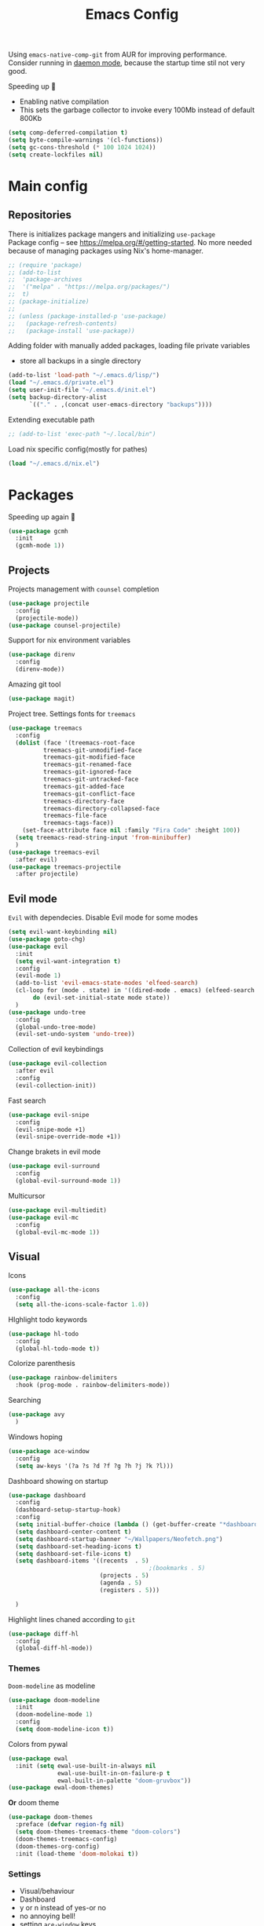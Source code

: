#+TITLE: Emacs Config

Using ~emacs-native-comp-git~ from AUR for improving
performance. Consider running in _daemon mode_, because the startup time
stil not very good.

Speeding up 🐌
- Enabling native compilation
- This sets the garbage collector to invoke every 100Mb instead of default 800Kb
#+begin_src emacs-lisp
(setq comp-deferred-compilation t)
(setq byte-compile-warnings '(cl-functions))
(setq gc-cons-threshold (* 100 1024 1024))
(setq create-lockfiles nil)
#+end_src
* Main config
** Repositories
There is initializes package mangers and initializing ~use-package~ \\
Package config -- see https://melpa.org/#/getting-started. No more
needed because of managing packages using Nix's home-manager.
#+begin_src emacs-lisp
;; (require 'package)
;; (add-to-list
;;  'package-archives
;;  '("melpa" . "https://melpa.org/packages/")
;;  t)
;; (package-initialize)
;; 
;; (unless (package-installed-p 'use-package)
;;   (package-refresh-contents)
;;   (package-install 'use-package))
#+end_src
Adding folder with manually added packages, loading file private variables
- store all backups in a single directory
#+begin_src emacs-lisp
(add-to-list 'load-path "~/.emacs.d/lisp/")
(load "~/.emacs.d/private.el")
(setq user-init-file "~/.emacs.d/init.el")
(setq backup-directory-alist
      `(("." . ,(concat user-emacs-directory "backups"))))
#+end_src
Extending executable path
#+BEGIN_SRC  emacs-lisp
;; (add-to-list 'exec-path "~/.local/bin")
#+END_SRC
Load nix specific config(mostly for pathes)
#+begin_src emacs-lisp
(load "~/.emacs.d/nix.el")  
#+end_src
* Packages
Speeding up again 🦼
#+begin_src emacs-lisp
(use-package gcmh
  :init
  (gcmh-mode 1))
#+end_src
** Projects
Projects management with ~counsel~ completion
#+begin_src emacs-lisp
(use-package projectile
  :config
  (projectile-mode))
(use-package counsel-projectile)
#+end_src
Support for nix environment variables
#+begin_src emacs-lisp
(use-package direnv
  :config
  (direnv-mode)) 
#+end_src

Amazing git tool
#+begin_src emacs-lisp
(use-package magit)
#+end_src
Project tree. Settings fonts for ~treemacs~
#+begin_src emacs-lisp
(use-package treemacs
  :config
  (dolist (face '(treemacs-root-face
		  treemacs-git-unmodified-face
		  treemacs-git-modified-face
		  treemacs-git-renamed-face
		  treemacs-git-ignored-face
		  treemacs-git-untracked-face
		  treemacs-git-added-face
		  treemacs-git-conflict-face
		  treemacs-directory-face
		  treemacs-directory-collapsed-face
		  treemacs-file-face
		  treemacs-tags-face))
    (set-face-attribute face nil :family "Fira Code" :height 100))
  (setq treemacs-read-string-input 'from-minibuffer)
  )
(use-package treemacs-evil
  :after evil)
(use-package treemacs-projectile
  :after projectile)
#+end_src
** Evil mode
~Evil~ with dependecies. Disable Evil mode for some modes
#+begin_src emacs-lisp
(setq evil-want-keybinding nil)
(use-package goto-chg)
(use-package evil
  :init
  (setq evil-want-integration t)
  :config
  (evil-mode 1)
  (add-to-list 'evil-emacs-state-modes 'elfeed-search)
  (cl-loop for (mode . state) in '((dired-mode . emacs) (elfeed-search . emacs))
	   do (evil-set-initial-state mode state))
  )
(use-package undo-tree
  :config
  (global-undo-tree-mode)
  (evil-set-undo-system 'undo-tree))
#+end_src
Collection of evil keybindings
#+begin_src emacs-lisp
(use-package evil-collection
  :after evil
  :config
  (evil-collection-init))
#+end_src
Fast search
#+begin_src emacs-lisp
(use-package evil-snipe
  :config
  (evil-snipe-mode +1)
  (evil-snipe-override-mode +1))
#+end_src
Change brakets in evil mode
#+begin_src emacs-lisp
(use-package evil-surround
  :config
  (global-evil-surround-mode 1))
#+end_src
Multicursor
#+begin_src emacs-lisp
(use-package evil-multiedit)
(use-package evil-mc
  :config
  (global-evil-mc-mode 1))
#+end_src
** Visual
Icons
#+begin_src emacs-lisp
(use-package all-the-icons
  :config
  (setq all-the-icons-scale-factor 1.0))
#+end_src
HIghlight todo keywords
#+begin_src emacs-lisp
(use-package hl-todo
  :config
  (global-hl-todo-mode t))
#+end_src
Colorize parenthesis
#+begin_src emacs-lisp
(use-package rainbow-delimiters
  :hook (prog-mode . rainbow-delimiters-mode))
#+end_src
Searching
#+begin_src emacs-lisp
(use-package avy
  )
#+end_src
Windows hoping
#+begin_src emacs-lisp
(use-package ace-window
  :config
  (setq aw-keys '(?a ?s ?d ?f ?g ?h ?j ?k ?l)))
#+end_src
Dashboard showing on startup
#+begin_src emacs-lisp
(use-package dashboard
  :config
  (dashboard-setup-startup-hook)
  :config
  (setq initial-buffer-choice (lambda () (get-buffer-create "*dashboard*")))
  (setq dashboard-center-content t)
  (setq dashboard-startup-banner "~/Wallpapers/Neofetch.png")
  (setq dashboard-set-heading-icons t)
  (setq dashboard-set-file-icons t)
  (setq dashboard-items '((recents  . 5)
                                        ;(bookmarks . 5)
                          (projects . 5)
                          (agenda . 5)
                          (registers . 5)))

  )
#+end_src
Highlight lines chaned according to ~git~
#+BEGIN_SRC emacs-lisp
(use-package diff-hl
  :config
  (global-diff-hl-mode)) 
#+END_SRC
*** Themes
~Doom-modeline~ as modeline
#+begin_src emacs-lisp
(use-package doom-modeline
  :init 
  (doom-modeline-mode 1)
  :config
  (setq doom-modeline-icon t))
#+end_src
Colors from pywal
#+begin_src emacs-lisp
(use-package ewal
  :init (setq ewal-use-built-in-always nil
              ewal-use-built-in-on-failure-p t
              ewal-built-in-palette "doom-gruvbox"))
(use-package ewal-doom-themes)
#+end_src
*Or* doom theme
#+begin_src emacs-lisp
(use-package doom-themes
  :preface (defvar region-fg nil)
  (setq doom-themes-treemacs-theme "doom-colors")
  (doom-themes-treemacs-config)
  (doom-themes-org-config)
  :init (load-theme 'doom-molokai t))
#+end_src
*** Settings
- Visual/behaviour
- Dashboard
- y or n instead of yes-or no
- no annoying bell!
- setting ~ace-window~ keys
- isearch
- Treat =_= as work(~vim~ variant)
#+BEGIN_SRC  emacs-lisp
(defun init-hooks () (global-display-line-numbers-mode 1))
(add-hook 'after-init-hook 'init-hooks)
(scroll-bar-mode 0) ; no scroll bar
(tool-bar-mode 0) ; no tool bar
(menu-bar-mode 0) ; no menu bar
(show-paren-mode 1) ; visualize matching parenthesees
(global-hl-line-mode 1) ; highlight current line
(eldoc-mode 1) ; enable docs in minibuffer
(set-face-attribute 'default nil
                    :family "Fira Code"
                    :height 100)
(fset 'yes-or-no-p 'y-or-n-p)
(setq ring-bell-function 'ignore)
(setq case-fold-search t)
(modify-syntax-entry ?_ "w") 
#+end_src
** Keybingings
Convenient keybindings
#+begin_src emacs-lisp
(use-package general)
#+end_src
Constructing menus
#+begin_src emacs-lisp
(use-package hydra)
#+end_src
Keys hints
#+begin_src emacs-lisp
(use-package which-key
  :config
  (which-key-mode 1))
#+end_src
** Programming
Code::stats
#+BEGIN_SRC emacs-lisp
(use-package code-stats
  :config
  (add-hook 'prog-mode-hook #'code-stats-mode)
  (add-hook 'org-mode-hook #'code-stats-mode)
  (run-with-idle-timer 30 t #'code-stats-sync)
  (add-hook 'kill-emacs-hook (lambda () (code-stats-sync :wait)))  
  )
#+END_SRC
Another code traking
#+begin_src emacs-lisp
(use-package wakatime-mode
  :config
  (global-wakatime-mode))  
#+end_src
Auto parenthesis
#+begin_src emacs-lisp
(use-package smartparens
  :init
  (smartparens-global-mode))
#+end_src
Editconfig support
#+begin_src emacs-lisp
(use-package editorconfig
  :config
  (editorconfig-mode 1))
#+end_src
Snippets
#+begin_src emacs-lisp
(use-package yasnippet
  :init
  (yas-global-mode 1))
(use-package yasnippet-snippets)
#+end_src
Code formatting
#+begin_src emacs-lisp
(use-package format-all)
#+end_src
Dockerfile support
#+BEGIN_SRC emacs-lisp
(use-package dockerfile-mode)
#+END_SRC
Package for html live view
#+begin_src emacs-lisp
(use-package impatient-mode)
#+end_src
Cool web stuff
#+BEGIN_SRC emacs-lisp
(use-package web-mode
  :mode (("\\.js\\'" . web-mode)
         ("\\.jsx\\'" . web-mode)
         ("\\.ts\\'" . web-mode)
         ("\\.tsx\\'" . web-mode)
         ("\\.html\\'" . web-mode)
         ("\\.vue\\'" . web-mode)
	 ("\\.json\\'" . web-mode))
  :commands web-mode
  :config
  (setq web-mode-content-types-alist
	'(("jsx" . "\\.js[x]?\\'")))
  )
#+END_SRC
Debugger
#+begin_src emacs-lisp
(use-package dap-mode
  :config
  (require 'dap-chrome)) 
#+end_src

*** Auto completion
Use ~company~ for autocompletion. Add snippets to company backends
#+begin_src emacs-lisp
(use-package company
  :init
  (add-hook 'after-init-hook 'global-company-mode)
  :config
  (setq company-dabbrev-downcase 0)
  (setq company-idle-delay 0)
  (setq company-minimum-prefix-length 2)
  (setq company-tooltip-align-annotations t)
  (setq company-auto-commit 'company-auto-commit-p)

  (defun iliayar/company-complete-selection ()
    "Insert the selected candidate or the first if none are selected."
    (interactive)
    (if company-selection
        (company-complete-selection)
      (company-complete-number 1)))
  ;; (setq company-frontends '(company-pseudo-tooltip-frontend
  ;; 			    company-echo-metadata-frontend))
  (setq company-backends 
        '(company-capf 
          ;; company-bbdb 
          ;; company-clang 
          ;; company-keywords 
          company-yasnippet 
          ;; company-lsp 
          ;; company-files 
          ;; company-ctags
          ;; company-anaconda
          company-tide
          ))

  (defun mars/company-backend-with-yas (backends)
    "Add :with company-yasnippet to company BACKENDS.
  Taken from https://github.com/syl20bnr/spacemacs/pull/179."
    (if (and (listp backends) (memq 'company-yasnippet backends))
        backends
      (append (if (consp backends)
                  backends
                (list backends))
              '(:with company-yasnippet))))

  (defun add-yas-in-company ()
    (setq company-backends
          (mapcar #'mars/company-backend-with-yas company-backends)))

  (add-yas-in-company)

  (setq company-math-allow-latex-symbols-in-faces t)
  )
#+end_src
Lsp ~backend~ for ~company~
#+begin_src emacs-lisp
;; (use-package company-lsp
;;   :after lsp-mode
;;   :config
;;   (push 'company-lsp company-backends)
;;   (setq company-lsp-enable-snippet t)
;;   (setq lsp-enable-snippet t))
#+end_src
Display completion in child buffer, quite slow 😞
#+BEGIN_SRC emacs-lisp
;; (use-package company-posframe
;;   :config
;;   (company-posframe-mode 1))
#+END_SRC
Completion for =M-x= commands. Enabling ~counsel-colors-emacs~.
#+begin_src emacs-lisp
(use-package counsel
  :init
  (ivy-mode 1)
  :config
  (require 'facemenu)
  :config
  (setq projectile-completion-system 'ivy)
  (setq ivy-use-selectable-prompt t)
  (setq ivy-initial-inputs-alist nil)
  )
#+end_src
*** Languages and lsp
Typescript
#+begin_src emacs-lisp
(use-package tide
  :ensure t
  :after (typescript-mode company flycheck)
  :hook ((typescript-mode . tide-setup)
         (typescript-mode . tide-hl-identifier-mode)
         (before-save . tide-format-before-save)))

(add-hook 'typescript-mode-hook #'setup-tide-mode)

(use-package typescript-mode)
(use-package rjsx-mode)
#+end_src

Nix, and completion
#+begin_src emacs-lisp
(use-package nix-mode
  :mode "\\.nix\\'") 
(use-package nixos-options)
(use-package company-nixos-options)
#+end_src

Lsp client. Speeding up 🛹, adding folders to not track. \\
Add to hook =(XXX-mode . lsp)= for auto enabling lsp on /XXX-mode/
#+begin_src emacs-lisp
(use-package  lsp-mode
  :hook (
         (lsp-mode . lsp-enable-which-key-integration) 
         (c++-mode . lsp)
         )
  :config
  (setq read-process-output-max (* 1024 1024))
  (setq lsp-file-watch-ignored
        '("build"
          "out"
          "target"
          "release"
          ".git"
          ))
  (setq lsp-log-io nil)
  (setq lsp-idle-delay 0.500))
#+end_src
Syntax checking and lsp related errors/warnings. Posfrmae stil sucks
#+BEGIN_SRC emacs-lisp
(use-package flycheck)
;; (use-package flycheck-posframe
;;   :hook (flycheck-mode . flycheck-posframe-mode))
#+END_SRC
Lsp integration with several plugins
#+begin_src emacs-lisp
(use-package lsp-treemacs)
(use-package lsp-ivy)
#+end_src
C++ lsp \\
In /build/ directory run =cmake -DCMAKE_EXPORT_COMPILE_COMMANDS=YES ..=
#+BEGIN_SRC emacs-lisp
(use-package ccls
  :config
  (setq ccls-executable "/usr/bin/ccls")
  (setq ccls-initialization-options
        '(:compilationDatabaseDirectory "build"
                                        :cache (:directory "build/.ccls-cache"))))
#+END_SRC
Haskell lsp
#+begin_src emacs-lisp
(use-package lsp-haskell)
#+end_src
Python lsp
#+begin_src emacs-lisp
(use-package lsp-pyright
  :hook (python-mode . (lambda ()
                         (require 'lsp-pyright)
                         (lsp))))  ; or lsp-deferred
(use-package anaconda-mode)
(use-package company-anaconda)
#+end_src
emacs ipython notebook
#+begin_src emacs-lisp
(use-package ein)
#+end_src
Lsp for latex
#+begin_src emacs-lisp
(use-package lsp-latex)
#+end_src
Rust mode
#+begin_src emacs-lisp
(use-package rustic)
#+end_src
Go mode
#+begin_src emacs-lisp
(use-package go-mode)
#+end_src
Haskell mode
#+begin_src emacs-lisp
(use-package haskell-mode)
#+end_src
Yaml files
#+begin_src emacs-lisp
(use-package yaml-mode)
#+end_src
Kotlin
#+BEGIN_SRC emacs-lisp
(use-package kotlin-mode)
#+END_SRC
Graphviz
#+BEGIN_SRC emacs-lisp
(use-package graphviz-dot-mode)
#+END_SRC
Ipython for org babel
#+BEGIN_SRC emacs-lisp
(use-package ob-ipython)
#+END_SRC
Java lsp
#+BEGIN_SRC emacs-lisp
(use-package lsp-java)
#+END_SRC
*** Settings
- C style settings
- Scrool compilation buffer to the first error instead of end.
#+BEGIN_SRC emacs-lisp
(setq c-default-style "linux")
(setq compilation-scroll-output 'first-error)
#+END_SRC
** Org-mode
theoremes in LaTeX with org syntax
#+begin_src emacs-lisp
(use-package org-special-block-extras
  ;; :hook (org-mode . org-special-block-extras-mode)
  :config (org-special-block-extras-short-names))
#+end_src
Reveal.js for presentations
#+BEGIN_SRC emacs-lisp
;; (use-package ox-reveal
;;   :config
;;   (setq org-reveal-root (expand-file-name "~/.local/share/reveal.js-4.1.0")))
#+END_SRC
Export Org mode to Json
#+BEGIN_SRC emacs-lisp
(use-package ox-json)
#+END_SRC
Org headers icons
#+begin_src emacs-lisp
(use-package org-bullets)
#+end_src
Loading Export backends
#+BEGIN_SRC emacs-lisp
(require 'ox-rss)
(eval-after-load "org"
  (progn
    '(require 'ox-md nil t)
    '(require 'ox-rss nil t)
    '(require 'ox-latex nil t)
    '(require 'ox-json nil t)
    '(require 'ox-reveal nil t)))
#+end_src
Org Roam
#+BEGIN_SRC emacs-lisp
(use-package org-roam
  :init
  (setq org-roam-v2-ack t)
  :custom
  (org-roam-directory "~/org/roam")
  :bind (("C-c n l" . org-roam-buffer-toggle)
	 ("C-c n f" . org-roam-node-find)
	 ("C-c n i" . org-roam-node-insert)
	 ("C-c n d" . org-roam-dailies-capture-today)
	 :map org-mode-map
	 ("C-M-i" . completion-at-point))
  :config
  (setq org-roam-completion-everywhere t)
  (setq org-roam-dailies-direcory "journal/")
  (org-roam-setup))
(use-package websocket)

(load-library "org-roam-ui")
#+END_SRC
*** Settings
Setting visual stuff
#+begin_src emacs-lisp
(setq-default prettify-symbols-alist '(("#+begin_src" . "↓")
                                       ("#+end_src" . "↑")
                                       ("#+BEGIN_SRC" . "↓")
                                       ("#+END_SRC" . "↑")
                                       ("#+end_proof" . "⬜")
                                       ("[ ]" . "")
                                       ("[X]" . "")
                                       ("[-]" . "")
                                       ))

(setq org-hide-emphasis-markers t
      org-fontify-done-headline t
      org-ellipsis "⤶"
      org-pretty-entities t
      prettify-symbols-unprettify-at-point 'right-edge
      org-directory "~/org"
      org-agenda-files '("~/org")
      org-default-notes-file (concat org-directory "/Notes.org")
      org-highlight-latex-and-related '(latex entities)
      org-todo-keywords '((sequence "EVENT" "DRIFTED" "TODO" "FIXME" "|" "DONE" "CANCELED" ))
      org-pretty-entities-include-sub-superscripts nil
      org-src-preserve-indentation t)

(setq org-todo-keyword-faces
      '(("TODO"     . "magenta")
        ("FIXME"    . "red")
        ("DONE"     . "LawnGreen")
        ("DRIFTED"  . "DeepSkyBlue1")
        ("EVENT"    . "PaleTurquoise")
        ("CANCELED" . "yellow2")))

(font-lock-add-keywords 'org-mode
                        '(("^ *\\([-]\\) "
                           (0 (prog1 () (compose-region (match-beginning 1) (match-end 1) "•"))))))
#+end_src
Defining action to execute at entering org-mode, disable marking capture entry as bookmark
#+begin_src emacs-lisp
(add-hook 'org-mode-hook 
          (lambda () 
            (org-bullets-mode 1)
            (org-indent-mode nil)
            (prettify-symbols-mode)
            (set-fontset-font t 'symbol "Noto Color Emoji")
            (progn
              (setq left-margin-width 5)
              (setq right-margin-width 5)
              (set-window-buffer nil (current-buffer)))))

(setq org-capture-bookmark nil)
#+END_SRC
Increse readability of latex preview in org-mode
#+begin_src emacs-lisp
(setq org-format-latex-options (plist-put org-format-latex-options :scale 2.0))
#+end_src
Org mode file associations
#+BEGIN_SRC emacs-lisp
(setq org-file-apps
      (append '(
                ("\\.pdf\\'" . "zathura %s")
                ) org-file-apps ))
#+END_SRC
- Add /dot/ to org-babel
- Enable redisplaying images after executing block
- Auto confirm evaluating /dot/
#+BEGIN_SRC emacs-lisp
(add-to-list 'org-src-lang-modes (quote ("dot" . graphviz-dot)))
(org-babel-do-load-languages
 'org-babel-load-languages
 '((dot . t)
   (gnuplot . t)
   (org . t)
   (python . t)
   (js . t)
   (shell . t)
   (ipython . t)))
(add-hook 'org-babel-after-execute-hook 'org-redisplay-inline-images)
(setq org-confirm-babel-evaluate nil)
(setq org-src-tab-acts-natively t)
#+END_SRC
Export settings
#+BEGIN_SRC emacs-lisp
(setq org-html-htmlize-output-type 'inline-css)
(setq org-html-head-include-default-style nil)
#+END_SRC
Setting up spell checking. Working for both laguages, but only one in one buffer.
#+BEGIN_SRC emacs-lisp
(with-eval-after-load "ispell"
  (setq ispell-program-name "hunspell")
  (setq ispell-dictionary "ru_RU,en_US")
  (ispell-set-spellchecker-params)
  (ispell-hunspell-add-multi-dic "ru_RU,en_US"))
#+END_SRC
Inserting last screenshot
#+BEGIN_SRC emacs-lisp
(defun my/org-insert-last-screenshot ()
  (interactive)
  (setq screenshots-dir "~/Pictures/screenshots/")
  (let ((cur-dir (read-directory-name "Copy screenshot to: "))
        (screenshot (car (last (directory-files screenshots-dir)))))
    (copy-file (concat screenshots-dir screenshot) (concat cur-dir screenshot) t)
    (org-insert-link nil (concat cur-dir screenshot)))
  (org-redisplay-inline-images))
#+END_SRC
Set Org-mode exporting backends
#+BEGIN_SRC emacs-lisp
(setq org-export-backends '(ascii html icalendar latex md odt))
#+END_SRC
*** Publishing
Publishing for:
- Main site
- University consepcts (exporting to pdf and uploading on server)
#+BEGIN_SRC emacs-lisp
(defun my-conspects-header (arg)
  "<style>#forkongithub a{background:#000;color:#fff;text-decoration:none;font-family:arial,sans-serif;text-align:center;font-weight:bold;padding:5px 40px;font-size:1rem;line-height:2rem;position:relative;transition:0.5s;}#forkongithub a:hover{background:#c11;color:#fff;}#forkongithub a::before,#forkongithub a::after{content:\"\";width:100%;display:block;position:absolute;top:1px;left:0;height:1px;background:#fff;}#forkongithub a::after{bottom:1px;top:auto;}@media screen and (min-width:800px){#forkongithub{position:fixed;display:block;top:0;right:0;width:200px;overflow:hidden;height:200px;z-index:9999;}#forkongithub a{width:200px;position:absolute;top:60px;right:-60px;transform:rotate(45deg);-webkit-transform:rotate(45deg);-ms-transform:rotate(45deg);-moz-transform:rotate(45deg);-o-transform:rotate(45deg);box-shadow:4px 4px 10px rgba(0,0,0,0.8);}}</style><span id=\"forkongithub\"><a href=\"https://github.com/iliayar/ITMO\">Fork me on GitHub</a></span>")

(setq org-publish-project-alist
      '(
        ("org-mainsite"
         :base-directory "~/Documents/MainSite/public/notes"
         :base-extension "org"
         :exclude "level-[0-9]*.org"
         :publishing-directory "/ssh:iliayar@iliayar.ru:/var/www/mainsite/public/public-notes"
         :html-html5-fancy t
         ;; :html-link-home "https://iliayar.ru/public-notes/index.html"
         :html-validation-link nil
         :html-postamble "<hr><a href=\"/public-notes/index.html\">Home Page</a><span style=\"float: right\"><a href=\"/public-notes/blog.xml\"><i class=\"fas fa-rss\"></i></a> <a href=\"https://github.com/iliayar/iliayar\"><i class=\"fab fa-github\"></i></a></span>"
         :recursive t
         :publishing-function org-html-publish-to-html
         :headline-levels 4             ; Just the default for this project.
         :auto-preamble t
         )
        ("rss-mainsite"
         :base-directory "~/Documents/MainSite/public/notes"
         :base-extension "org"
         :exclude ".*"
         :include ("blog.org")
         :publishing-directory "/ssh:iliayar@iliayar.ru:/var/www/mainsite/public/public-notes"
         :rss-extension "xml"
         :section-numbers nil
         :html-link-home "https://iliayar.ru/public-notes/"
         :html-link-use-abs-url t
         :html-link-org-files-as-html t
         :output-file "rss"
         :recursive nil
         :publishing-function org-rss-publish-to-rss
         )
        ("static-mainsite"
         :base-directory "~/Documents/MainSite/public/notes"
         :base-extension "css\\|js\\|png\\|jpg\\|gif\\|pdf\\|mp3\\|ogg\\|swf\\|pdf"
         :publishing-directory "/ssh:iliayar@iliayar.ru:/var/www/mainsite/public/public-notes"
         :recursive t
         :publishing-function org-publish-attachment
         )
        ("mainsite" :components ("org-mainsite" "rss-mainsite" "static-mainsite"))

        ("org-conspects"
         :base-directory "~/Documents/ITMO"
         :exclude ".*[^E].org"
         :publishing-directory "/ssh:iliayar@iliayar.ru:/var/www/mainsite/public/public-notes/conspects"
         :recursive t
         :html-postamble "<hr><a href=\"/public-notes/index.html\">Home Page</a><span style=\"float: right\"><a href=\"https://t.me/iliayar\"><i class=\"fab fa-telegram-plane\"></i></a> <a href=\"https://github.com/iliayar/ITMO\"><i class=\"fab fa-github\"></i></a></span><br><a href=\"/public-notes/conspects/README.html\">Conspects Home Page</a>"
         :publishing-function org-html-publish-to-html
         :headline-levels 4             ; Just the default for this project.
         ;; :html-preamble my-conspects-header
         )
        ("pdfs-conspects"
         :base-directory "~/Documents/ITMO"
         :base-extension "org"
         :exclude "README.org\\|level-[0-9]*.org\\|level-subj.org"
         :publishing-directory "/ssh:iliayar@iliayar.ru:/var/www/mainsite/public/public-notes/conspects"
         :recursive t
         :publishing-function org-latex-publish-to-pdf
         )
        ("conspects" :components ("org-conspects" "pdfs-conspects"))
        ))
#+END_SRC
*** LaTeX
Org mode to LaTeX and pdf
Setting packages
#+BEGIN_SRC emacs-lisp
(setq org-latex-packages-alist '(
                                 ("T1, T2A" "fontenc" t)
                                 ("lutf8" "luainputenc" t)
                                 ("english,russian" "babel" t)
                                 ("" "minted" t)
                                 ("" "graphicx" t)
                                 ("" "longtable" t)
                                 ("" "hyperref" t)
                                 ("" "xcolor" t)
                                 ("" "natbib" t)
                                 ("" "amssymb" t)
                                 ("" "stmaryrd" t)
                                 ("" "amsmath" t)
                                 ("" "caption" t)
                                 ("" "mathtools" t)
                                 ("" "amsthm" t)
                                 ("" "tikz" t)
                                 ("" "fancyhdr" t)
                                 ("" "lastpage" t)
                                 ("" "titling" t)
                                 ("" "grffile" t)
                                 ("" "extarrows" t)
                                 ("" "wrapfig" t)
                                 ("" "algorithm" t)
                                 ("" "algorithmic" t)
                                 ("" "lipsum" t)
                                 ("" "rotating" t)
                                 ("" "placeins" t)
                                 ("normalem" "ulem" t)
                                 ("" "amsmath" t)
                                 ("" "textcomp" t)
                                 ("" "svg" t)
                                 ("" "capt-of" t)))
;; Reset default value. For debugging
(custom-reevaluate-setting 'org-latex-classes)
(with-eval-after-load 'ox-latex
  (progn 
    (add-to-list 'org-latex-classes
                 (list "general"
                       "
  \\documentclass[english]{article}
  [NO-DEFAULT-PACKAGES]
  [PACKAGES]
  [EXTRA]
  \\usepackage{geometry}
  \\geometry{a4paper,left=2.5cm,top=2cm,right=2.5cm,bottom=2cm,marginparsep=7pt, marginparwidth=.6in}
  \\input{~/.emacs.d/preamble.sty}
  "
                       '("\\section{%s}" . "\\section*{%s}")
                       '("\\subsection{%s}" . "\\subsection*{%s}")
                       '("\\subsubsection{%s}" . "\\subsubsection*{%s}")
                       '("\\paragraph{%s}" . "\\paragraph*{%s}")
                       '("\\subparagraph{%s}" . "\\subparagraph*{%s}")
                       ))
    (add-to-list 'org-latex-classes
                 (list "lectures"
                       "
  \\documentclass[oneside]{book}
  [NO-DEFAULT-PACKAGES]
  [PACKAGES]
  [EXTRA]
  \\addto\\captionsrussian{\\renewcommand{\\chaptername}{Лекция}}
  \\renewcommand{\\leftmark}{}
  \\usepackage[a4paper, total={6in, 8in}]{geometry}
  \\input{~/.emacs.d/preamble.sty}
  \\fancyhead[L]{\\leftmark}
  "
                       '("\\chapter*{%1$s}\\renewcommand{\\leftmark}{%1$s}\\addcontentsline{toc}{chapter}{%1$s}\\stepcounter{chapter}" . "\\chapter{%s}")
                       '("\\section{%s}" . "\\section*{%s}")
                       '("\\subsection{%s}" . "\\subsection*{%s}")
                       '("\\subsubsection{%s}" . "\\subsubsection*{%s}")
                       '("\\paragraph{%s}" . "\\paragraph*{%s}")
                       '("\\subparagraph{%s}" . "\\subparagraph*{%s}")
                       ))))
(setq org-latex-listings 'minted
      org-latex-pdf-process
      '("pdflatex -shell-escape --synctex=1 -interaction nonstopmode -output-directory %o %f"
        "pdflatex -shell-escape --synctex=1 -interaction nonstopmode -output-directory %o %f"
        "pdflatex -shell-escape --synctex=1 -interaction nonstopmode -output-directory %o %f"))
(setq org-latex-minted-options
      '(("frame" "lines") ("linenos=true") ("mathescape")))
(add-to-list 'org-latex-minted-langs '(ipython "python"))
#+END_SRC
** Common
RSS reader. Settings colors for each tag.
#+begin_src emacs-lisp
(use-package elfeed
  :custom
  (rmh-elfeed-org-files (list "~/org/elfeed.org"))
  :config
  (defface unread-tag-face '((t :foreground "light grey")) "Marks unread")
  (defface news-tag-face '((t :foreground "light yellow")) "Mark news")
  (defface ctf-tag-face '((t :foreground "red")) "Mark CTF events")
  (defface blog-tag-face '((t :foreground "cyan")) "Mark posts")
  (defface github-tag-face '((t :foreground "orange")) "Mark Github feed")
  (defface starred-tag-face '((t :foreground "yellow")) "Mark favourite posts")
  (defface videos-tag-face '((t :foreground "tomato")) "Mark favourite posts")
  (setq elfeed-search-face-alist
        '(
          (starred starred-tag-face)
          (ctf ctf-tag-face)
          (blog blog-tag-face)
          (news news-tag-face)
          (github github-tag-face)
          (videos videos-tag-face)
          (unread elfeed-search-unread-title-face)
          ))

  (defalias 'elfeed-toggle-star
    (elfeed-expose #'elfeed-search-toggle-all 'starred))
  )
(use-package elfeed-org
  :init
  (elfeed-org))
(use-package elfeed-goodies
  :init
  (elfeed-goodies/setup))
#+end_src
Mail client
#+BEGIN_SRC emacs-lisp
(use-package mu4e
  :ensure nil
  :config
  (setq user-full-name "Ilya Yaroshevskiy")
  
  (setq mu4e-change-filenames-when-moving t)
  (setq mu4e-update-interval (* 10 60))
  (setq mu4e-maildir "~/Mail")
  (setq mu4e-headers-skip-duplicates t)
  (setq mu4e-attachment-dir "~/Downloads")
  (setq mu4e-sent-messages-behavior 'delete)
  (setq mu4e-use-fancy-chars t)
  (setq message-send-mail-function 'smtpmail-send-it)
  (setq mu4e-completing-read-function 'ivy-completing-read)

  (setq mu4e-contexts
        (list
         ;; Personal context
         (make-mu4e-context
          :name "personal"
          :match-func (lambda (msg) (when msg
                                      (string-prefix-p "/personal" (mu4e-message-field msg :maildir))))
          :vars '((mu4e-sent-folder . "/personal/[Gmail]/Sent Mail")
                  (mu4e-drafts-folder . "/personal/[Gmail]/Drafts")
                  ;; (mu4e-refile-folder . "/personal/[Gmail]/All Mail")
                  (mu4e-trash-folder . "/personal/[Gmail]/Trash")
                  (user-mail-address . "iliayar3@gmail.com")
                  (mu4e-get-mail-command . "mbsync personal")
                  (smtpmail-smtp-server . "smtp.gmail.com")
                  (smtpmail-smtp-service . 465)
                  (smtpmail-stream-type . ssl)
                  (smtpmail-smtp-user . "iliayar3@gmail.com")
                  (mu4e-bookmarks . (("maildir:/personal/Inbox" "Inbox" ?i)
                                     ("maildir:/personal/[Gmail]/Important" "Important" ?!)))
                  ))
         ;; Cock context
         (make-mu4e-context
          :name "cock"
          :match-func (lambda (msg) (when msg
                                      (string-prefix-p "/cock" (mu4e-message-field msg :maildir))))
          :vars '(
                  (mu4e-sent-folder . "/cock/Sent")
                  ;; (mu4e-drafts-folder . "/cock/Drafts")
                  (mu4e-refile-folder . "/cock/Junk")
                  (mu4e-trash-folder . "/cock/Trash")
                  (user-mail-address . "iliayar@cock.li")
                  (mu4e-get-mail-command . "mbsync cock")
                  (smtpmail-smtp-server . "mail.cock.li")
                  (smtpmail-smtp-service . 465)
                  (smtpmail-stream-type . ssl)
                  (smtpmail-smtp-user . "iliayar@cock.li")
                  (mu4e-bookmarks . (("maildir:/cock/Inbox" "Inbox" ?i)
                                     ;; ("maildir:/personal/[Gmail]/Important" "Important" ?!)
                                     ))
                  ))
         )))
#+END_SRC

* Keybindings
Evil!
#+BEGIN_SRC emacs-lisp
(define-minor-mode my-override-mode
  "Overrides all major and minor mode keys" t)

(defvar my-override-map (make-sparse-keymap "my-override-map")
  "Override all major and minor mode keys")

(add-to-list 'emulation-mode-map-alists
             `((my-override-mode . ,my-override-map)))

(define-key my-override-map (kbd "<left>")
  (lambda ()
    (interactive)
    (message "Use Vim keys: h for Left")))

(define-key my-override-map (kbd "<right>")
  (lambda ()
    (interactive)
    (message "Use Vim keys: l for Right")))

(define-key my-override-map (kbd "<up>")
  (lambda ()
    (interactive)
    (message "Use Vim keys: k for Up")))

(define-key my-override-map (kbd "<down>")
  (lambda ()
    (interactive)
    (message "Use Vim keys: j for Down")))
(evil-make-intercept-map my-override-map) 
#+END_SRC
#+begin_src emacs-lisp
(general-define-key
 :keymaps 'company-active-map
 "<tab>"     'yas-expand
 "<backtab>" 'iliayar/company-complete-selection)

(general-define-key
 "M-x" 'counsel-M-x)

(general-define-key
 :map 'org-mode-map
 "C-c C-x i" 'my/org-insert-last-screenshot)

(define-key isearch-mode-map (kbd "<down>") 'isearch-ring-advance)
(define-key isearch-mode-map (kbd "<up>") 'isearch-ring-retreat)
#+end_src
Elfeed hydra binddings
#+begin_src emacs-lisp
(defhydra elfeed-search-view-hydra (:color blue :hint t)
  ("d" (elfeed-search-set-filter nil) "Default")
  ("f" (elfeed-search-set-filter "+starred") "Favourite")
  ("a" (elfeed-search-set-filter "") "All"))
#+end_src
Bindings using ~general~ package
#+begin_src emacs-lisp
(general-define-key
 :state '(normal)
 :keymaps '(org-mode-map)
 "<tab>" 'org-cycle)
(general-define-key
 :states '(normal visual emacs insert treemacs)
 :prefix "SPC"
 :non-normal-prefix "M-SPC"
 :keymaps 'override
 "bf" 'counsel-switch-buffer
 "bb" 'ibuffer
 "ca" 'lsp-execute-code-action
 "cc" 'compile
 "cd" 'kill-compilation-buffer
 "cf" 'counsel-grep-or-swiper
 "cl" 'comment-or-uncomment-region
 "cr" 'lsp-rename
 "ff" 'counsel-find-file
 "gl" 'avy-goto-line
 "gr" 'revert-buffer
 "gs" 'avy-goto-char-timer
 "oa" 'org-agenda
 "og" 'magit
 "or" 'elfeed
 "op" 'treemacs
 "om" 'mu4e
 "pc" 'projectile-compile-project
 "pf" 'counsel-projectile-find-file
 "pp" 'projectile-switch-project
 "rr" 'rustic-cargo-run
 "sl" 'lsp
 "sr" 'lsp-workspace-restart
 "ss" 'lsp-workspace-shutdown
 "sd" 'lsp-describe-thing-at-point
 "tt" 'treemacs-select-window
 "wd" 'delete-window
 "wk" 'kill-buffer-and-window
 "wr" 'hydra-window-resize-menu/body
 "ww" 'ace-window)

(general-define-key
 :states '(visual)
 :keymaps 'override
 "R"  'evil-multiedit-match-all
 )

(general-define-key
 :states '(normal visual insert)
 :prefix "SPC"
 :non-normal-prefix "M-SPC"
 :keymaps 'latex-mode-map
 "si" 'latex-insert-block
 )

(general-define-key
 :keymaps 'elfeed-search-mode-map
 "f" 'elfeed-toggle-star
 "v" 'elfeed-search-view-hydra/body)
#+end_src
Hydra
#+begin_src emacs-lisp
(defhydra hydra-window-resize-menu (:color red
                                           :hint nil)
  "
    Window Resize
    -------------
         /\\
          _k_
    < _h_     _l_ >
          _j_
          v
    "
  ("h" evil-window-decrease-width)
  ("l" evil-window-increase-width)
  ("k" evil-window-decrease-height)
  ("j" evil-window-increase-height)
  ("c" nil "Cancel"))
#+end_src

